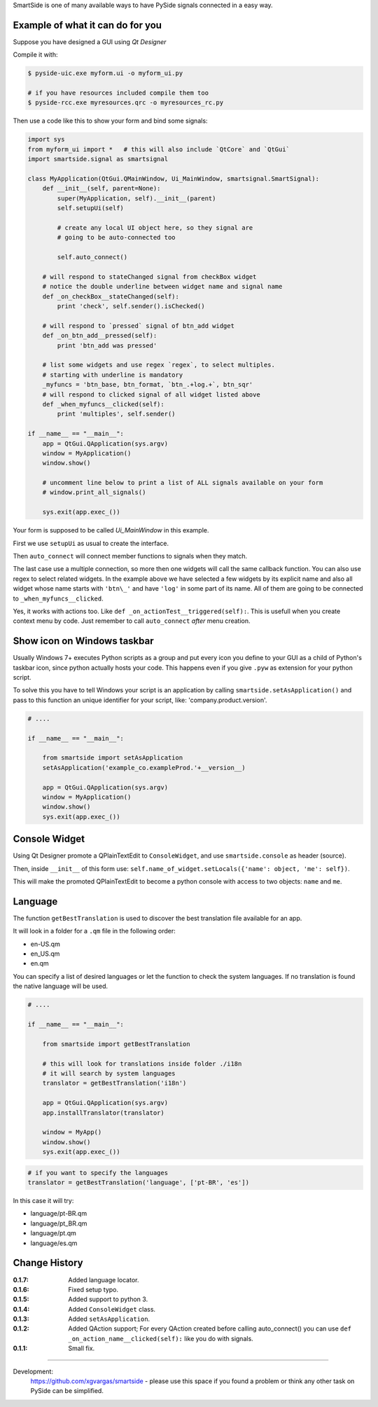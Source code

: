 SmartSide is one of many available ways to have PySide signals connected in a easy way.

Example of what it can do for you
---------------------------------

Suppose you have designed a GUI using *Qt Designer*

Compile it with:

.. sourcecode:: bash

    $ pyside-uic.exe myform.ui -o myform_ui.py

    # if you have resources included compile them too
    $ pyside-rcc.exe myresources.qrc -o myresources_rc.py


Then use a code like this to show your form and bind some signals:

.. sourcecode:: python

    import sys
    from myform_ui import *   # this will also include `QtCore` and `QtGui`
    import smartside.signal as smartsignal

    class MyApplication(QtGui.QMainWindow, Ui_MainWindow, smartsignal.SmartSignal):
        def __init__(self, parent=None):
            super(MyApplication, self).__init__(parent)
            self.setupUi(self)

            # create any local UI object here, so they signal are
            # going to be auto-connected too

            self.auto_connect()

        # will respond to stateChanged signal from checkBox widget
        # notice the double underline between widget name and signal name
        def _on_checkBox__stateChanged(self):
            print 'check', self.sender().isChecked()

        # will respond to `pressed` signal of btn_add widget
        def _on_btn_add__pressed(self):
            print 'btn_add was pressed'

        # list some widgets and use regex `regex`, to select multiples.
        # starting with underline is mandatory
        _myfuncs = 'btn_base, btn_format, `btn_.+log.+`, btn_sqr'
        # will respond to clicked signal of all widget listed above
        def _when_myfuncs__clicked(self):
            print 'multiples', self.sender()

    if __name__ == "__main__":
        app = QtGui.QApplication(sys.argv)
        window = MyApplication()
        window.show()

        # uncomment line below to print a list of ALL signals available on your form
        # window.print_all_signals()

        sys.exit(app.exec_())

Your form is supposed to be called *Ui_MainWindow* in this example.

First we use ``setupUi`` as usual to create the interface.

Then ``auto_connect`` will connect member functions to signals when they match.

The last case use a multiple connection, so more then one widgets will call the same callback function. You can also use regex to select related widgets. In the example above we have selected a few widgets by its explicit name and also all widget whose name starts with ``'btn\_'`` and have ``'log'`` in some part of its name. All of them are going to be connected to ``_when_myfuncs__clicked``.

Yes, it works with actions too. Like ``def _on_actionTest__triggered(self):``. This is usefull when you create context menu by code. Just remember to call ``auto_connect`` *after* menu creation.

Show icon on Windows taskbar
----------------------------

Usually Windows 7+ executes Python scripts as a group and put every icon you define to your GUI as a child of Python's taskbar icon, since python actually hosts your code. This happens even if you give ``.pyw`` as extension for your python script.

To solve this you have to tell Windows your script is an application by calling ``smartside.setAsApplication()`` and pass to this function an unique identifier for your script, like: 'company.product.version'.

.. sourcecode:: python

    # ....

    if __name__ == "__main__":

        from smartside import setAsApplication
        setAsApplication('example_co.exampleProd.'+__version__)

        app = QtGui.QApplication(sys.argv)
        window = MyApplication()
        window.show()
        sys.exit(app.exec_())


Console Widget
--------------

Using Qt Designer promote a QPlainTextEdit to ``ConsoleWidget``, and use ``smartside.console`` as header (source).

Then, inside ``__init__`` of this form use: ``self.name_of_widget.setLocals({'name': object, 'me': self})``.

This will make the promoted QPlainTextEdit to become a python console with access to two objects: ``name`` and ``me``.


Language
--------

The function ``getBestTranslation`` is used to discover the best translation file available for an app.

It will look in a folder for a ``.qm`` file in the following order:

- en-US.qm
- en_US.qm
- en.qm

You can specify a list of desired languages or let the function to check the system languages. If no translation is found the native language will be used.

.. sourcecode:: python

    # ....

    if __name__ == "__main__":

        from smartside import getBestTranslation

        # this will look for translations inside folder ./i18n
        # it will search by system languages
        translator = getBestTranslation('i18n')

        app = QtGui.QApplication(sys.argv)
        app.installTranslator(translator)

        window = MyApp()
        window.show()
        sys.exit(app.exec_())

.. sourcecode:: python

    # if you want to specify the languages
    translator = getBestTranslation('language', ['pt-BR', 'es'])

In this case it will try:

- language/pt-BR.qm
- language/pt_BR.qm
- language/pt.qm
- language/es.qm


Change History
--------------

:0.1.7: Added language locator.
:0.1.6: Fixed setup typo.
:0.1.5: Added support to python 3.
:0.1.4: Added ``ConsoleWidget`` class.
:0.1.3: Added ``setAsApplication``.
:0.1.2: Added QAction support; For every QAction created before calling auto_connect() you can use ``def _on_action_name__clicked(self):`` like you do with signals.
:0.1.1: Small fix.

------------------

Development:
    https://github.com/xgvargas/smartside - please use this space if you found a problem or think any other task on PySide can be simplified.
